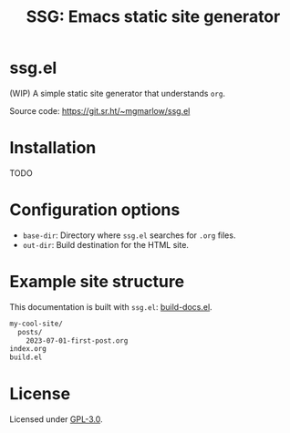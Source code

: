 #+title: SSG: Emacs static site generator
#+options: toc:nil

* ssg.el

(WIP) A simple static site generator that understands =org=.

Source code: https://git.sr.ht/~mgmarlow/ssg.el

* Installation

TODO

* Configuration options

- =base-dir=: Directory where =ssg.el= searches for =.org= files.
- =out-dir=: Build destination for the HTML site.

* Example site structure

This documentation is built with =ssg.el=: [[https://git.sr.ht/~mgmarlow/ssg.el/tree/main/item/build-docs.el][build-docs.el]].

#+begin_src txt
  my-cool-site/
    posts/
      2023-07-01-first-post.org
  index.org 
  build.el
#+end_src

* License

Licensed under [[https://git.sr.ht/~mgmarlow/ssg.el/tree/main/item/LICENSE][GPL-3.0]].
